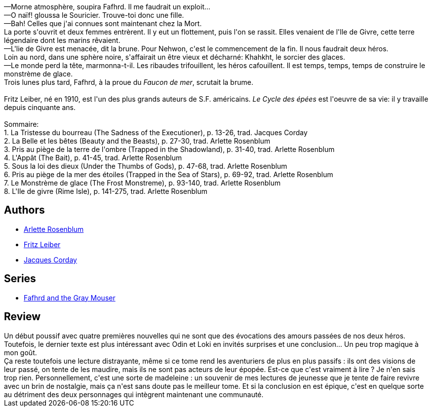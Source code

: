 :jbake-type: post
:jbake-status: published
:jbake-title: La Magie des glaces (Le Cycle des épées, #6)
:jbake-tags: _année_2016,_mois_juil.,_note_2,rayon-imaginaire,read
:jbake-date: 2016-07-26
:jbake-depth: ../../
:jbake-uri: goodreads/books/9782266036108.adoc
:jbake-bigImage: https://i.gr-assets.com/images/S/compressed.photo.goodreads.com/books/1420989514l/24442461._SY160_.jpg
:jbake-smallImage: https://i.gr-assets.com/images/S/compressed.photo.goodreads.com/books/1420989514l/24442461._SY75_.jpg
:jbake-source: https://www.goodreads.com/book/show/24442461
:jbake-style: goodreads goodreads-book

++++
<div class="book-description">
—Morne atmosphère, soupira Fafhrd. Il me faudrait un exploit...<br />—O naïf! gloussa le Souricier. Trouve-toi donc une fille.<br />—Bah! Celles que j'ai connues sont maintenant chez la Mort.<br />La porte s'ouvrit et deux femmes entrèrent. Il y eut un flottement, puis l'on se rassit. Elles venaient de l'Ile de Givre, cette terre légendaire dont les marins rêvaient.<br />—L'lie de Givre est menacée, dit la brune. Pour Nehwon, c'est le commencement de la fin. Il nous faudrait deux héros.<br />Loin au nord, dans une sphère noire, s'affairait un être vieux et décharné: Khahkht, le sorcier des glaces.<br />—Le monde perd la tête, marmonna-t-il. Les ribaudes trifouillent, les héros cafouillent. Il est temps, temps, temps de construire le monstrème de glace.<br />Trois lunes plus tard, Fafhrd, à la proue du <i>Faucon de mer</i>, scrutait la brume.<br /><br />Fritz Leiber, né en 1910, est l'un des plus grands auteurs de S.F. américains. <i>Le Cycle des épées</i> est l'oeuvre de sa vie: il y travaille depuis cinquante ans.<br /><br />Sommaire:<br />1. La Tristesse du bourreau (The Sadness of the Executioner), p. 13-26, trad. Jacques Corday<br />2. La Belle et les bêtes (Beauty and the Beasts), p. 27-30, trad. Arlette Rosenblum<br />3. Pris au piège de la terre de l'ombre (Trapped in the Shadowland), p. 31-40, trad. Arlette Rosenblum<br />4. L'Appât (The Bait), p. 41-45, trad. Arlette Rosenblum<br />5. Sous la loi des dieux (Under the Thumbs of Gods), p. 47-68, trad. Arlette Rosenblum<br />6. Pris au piège de la mer des étoiles (Trapped in the Sea of Stars), p. 69-92, trad. Arlette Rosenblum<br />7. Le Monstrème de glace (The Frost Monstreme), p. 93-140, trad. Arlette Rosenblum<br />8. L'Ile de givre (Rime Isle), p. 141-275, trad. Arlette Rosenblum
</div>
++++


## Authors
* link:../authors/326661.html[Arlette Rosenblum]
* link:../authors/23001.html[Fritz Leiber]
* link:../authors/12487116.html[Jacques Corday]

## Series
* link:../series/Fafhrd_and_the_Gray_Mouser.html[Fafhrd and the Gray Mouser]

## Review

++++
Un début poussif avec quatre premières nouvelles qui ne sont que des évocations des amours passées de nos deux héros.<br/>Toutefois, le dernier texte est plus intéressant avec Odin et Loki en invités surprises et une conclusion... Un peu trop magique à mon goût.<br/>Ça reste toutefois une lecture distrayante, même si ce tome rend les aventuriers de plus en plus passifs : ils ont des visions de leur passé, on tente de les maudire, mais ils ne sont pas acteurs de leur épopée. Est-ce que c'est vraiment à lire ? Je n'en sais trop rien. Personnellement, c'est une sorte de madeleine : un souvenir de mes lectures de jeunesse que je tente de faire revivre avec un brin de nostalgie, mais ça n'est sans doute pas le meilleur tome. Et si la conclusion en est épique, c'est en quelque sorte au détriment des deux personnages qui intègrent maintenant une communauté.
++++